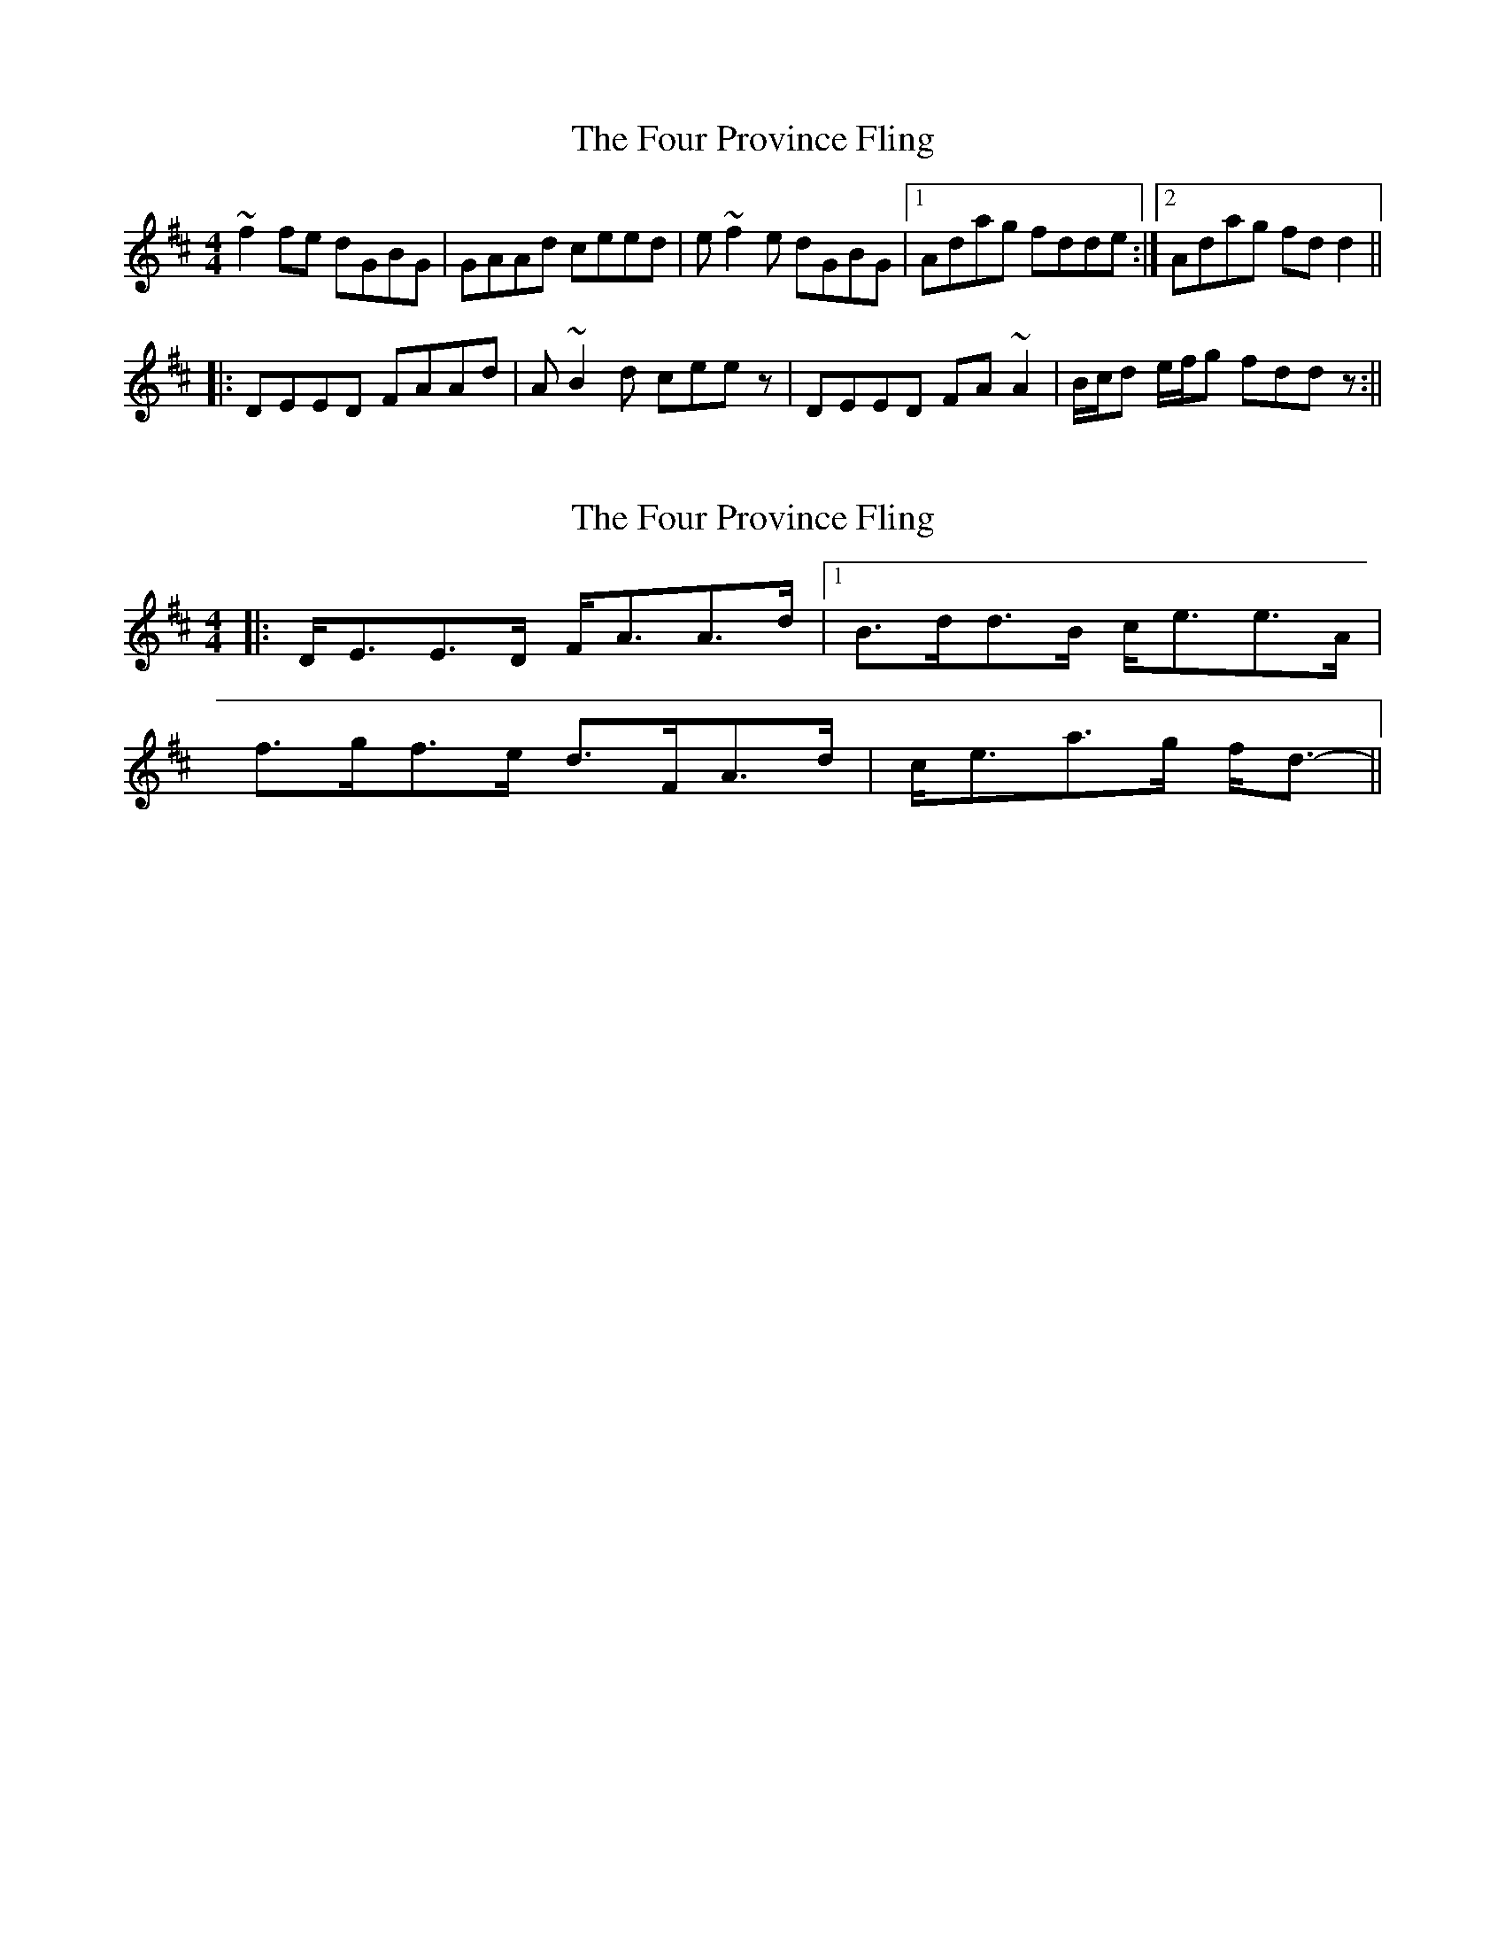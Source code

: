 X: 1
T: Four Province Fling, The
Z: gian marco
S: https://thesession.org/tunes/1616#setting1616
R: hornpipe
M: 4/4
L: 1/8
K: Dmaj
~f2fe dGBG|GAAd ceed|e~f2e dGBG|1Adag fdde:|2Adag fdd2||
|:DEED FAAd|A~B2d ceez|DEED FA~A2|B/c/d e/f/g fddz:||
X: 2
T: Four Province Fling, The
Z: ceolachan
S: https://thesession.org/tunes/1616#setting15039
R: hornpipe
M: 4/4
L: 1/8
K: Dmaj
|: D<EE>D F<AA>d |1 B>dd>B c<ee>A |f>gf>e d>FA>d | c<ea>g f<d- ||
